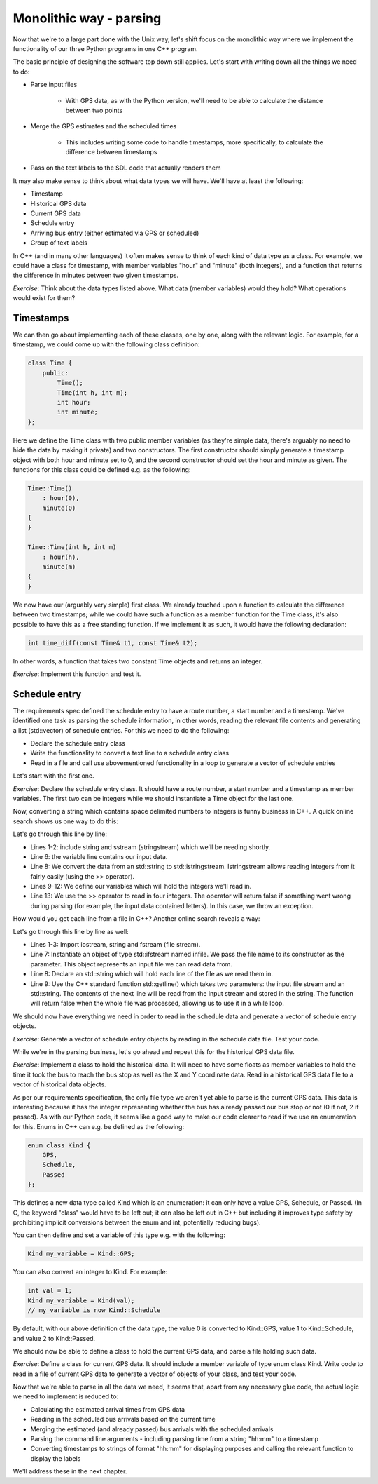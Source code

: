 Monolithic way - parsing
------------------------

Now that we're to a large part done with the Unix way, let's shift focus on the monolithic way where we implement the functionality of our three Python programs in one C++ program.

The basic principle of designing the software top down still applies. Let's start with writing down all the things we need to do:

* Parse input files

   * With GPS data, as with the Python version, we'll need to be able to calculate the distance between two points

* Merge the GPS estimates and the scheduled times

   * This includes writing some code to handle timestamps, more specifically, to calculate the difference between timestamps

* Pass on the text labels to the SDL code that actually renders them

It may also make sense to think about what data types we will have. We'll have at least the following:

* Timestamp
* Historical GPS data
* Current GPS data
* Schedule entry
* Arriving bus entry (either estimated via GPS or scheduled)
* Group of text labels

In C++ (and in many other languages) it often makes sense to think of each kind of data type as a class. For example, we could have a class for timestamp, with member variables "hour" and "minute" (both integers), and a function that returns the difference in minutes between two given timestamps.

*Exercise*: Think about the data types listed above. What data (member variables) would they hold? What operations would exist for them?

Timestamps
==========

We can then go about implementing each of these classes, one by one, along with the relevant logic. For example, for a timestamp, we could come up with the following class definition:

.. code-block:: cpp

    class Time {
        public:
            Time();
            Time(int h, int m);
            int hour;
            int minute;
    };

Here we define the Time class with two public member variables (as they're simple data, there's arguably no need to hide the data by making it private) and two constructors. The first constructor should simply generate a timestamp object with both hour and minute set to 0, and the second constructor should set the hour and minute as given. The functions for this class could be defined e.g. as the following:

.. code-block:: cpp

    Time::Time()
        : hour(0),
        minute(0)
    {
    }

    Time::Time(int h, int m)
        : hour(h),
        minute(m)
    {
    }

We now have our (arguably very simple) first class. We already touched upon a function to calculate the difference between two timestamps; while we could have such a function as a member function for the Time class, it's also possible to have this as a free standing function. If we implement it as such, it would have the following declaration:

.. code-block:: cpp

    int time_diff(const Time& t1, const Time& t2);

In other words, a function that takes two constant Time objects and returns an integer.

*Exercise*: Implement this function and test it.

Schedule entry
==============

The requirements spec defined the schedule entry to have a route number, a start number and a timestamp. We've identified one task as parsing the schedule information, in other words, reading the relevant file contents and generating a list (std::vector) of schedule entries. For this we need to do the following:

* Declare the schedule entry class
* Write the functionality to convert a text line to a schedule entry class
* Read in a file and call use abovementioned functionality in a loop to generate a vector of schedule entries

Let's start with the first one.

*Exercise*: Declare the schedule entry class. It should have a route number, a start number and a timestamp as member variables. The first two can be integers while we should instantiate a Time object for the last one.

Now, converting a string which contains space delimited numbers to integers is funny business in C++. A quick online search shows us one way to do this:

.. code-block:: cpp
    :linenos:

    #include <string>
    #include <sstream>

    void func()
    {
        std::string line;
        // TODO: set contents of line appropriately
        std::istringstream iss(line);
        int route_nr;
        int start_nr;
        int hour;
        int minute;
        if(!(iss >> route_nr >> start_nr >> hour >> minute)) {
            throw std::runtime_error("Could not parse data");
        }
        // TODO: use our integers here
    }

Let's go through this line by line:

* Lines 1-2: include string and sstream (stringstream) which we'll be needing shortly.
* Line 6: the variable line contains our input data.
* Line 8: We convert the data from an std::string to std::istringstream. Istringstream allows reading integers from it fairly easily (using the >> operator).
* Lines 9-12: We define our variables which will hold the integers we'll read in.
* Line 13: We use the >> operator to read in four integers. The operator will return false if something went wrong during parsing (for example, the input data contained letters). In this case, we throw an exception.

How would you get each line from a file in C++? Another online search reveals a way:

.. code-block:: cpp
    :linenos:

    #include <iostream>
    #include <string>
    #include <fstream>

    void func()
    {
        std::ifstream infile("input_file.txt");
        std::string line;
        while(std::getline(infile, line)) {
            // TODO: use line here
        }
    }

Let's go through this line by line as well:

* Lines 1-3: Import iostream, string and fstream (file stream).
* Line 7: Instantiate an object of type std::ifstream named infile. We pass the file name to its constructor as the parameter. This object represents an input file we can read data from.
* Line 8: Declare an std::string which will hold each line of the file as we read them in.
* Line 9: Use the C++ standard function std::getline() which takes two parameters: the input file stream and an std::string. The contents of the next line will be read from the input stream and stored in the string. The function will return false when the whole file was processed, allowing us to use it in a while loop.

We should now have everything we need in order to read in the schedule data and generate a vector of schedule entry objects.

*Exercise*: Generate a vector of schedule entry objects by reading in the schedule data file. Test your code.

While we're in the parsing business, let's go ahead and repeat this for the historical GPS data file.

*Exercise*: Implement a class to hold the historical data. It will need to have some floats as member variables to hold the time it took the bus to reach the bus stop as well as the X and Y coordinate data. Read in a historical GPS data file to a vector of historical data objects.

As per our requirements specification, the only file type we aren't yet able to parse is the current GPS data. This data is interesting because it has the integer representing whether the bus has already passed our bus stop or not (0 if not, 2 if passed). As with our Python code, it seems like a good way to make our code clearer to read if we use an enumeration for this. Enums in C++ can e.g. be defined as the following:

.. code-block:: cpp

    enum class Kind {
        GPS,
        Schedule,
        Passed
    };

This defines a new data type called Kind which is an enumeration: it can only have a value GPS, Schedule, or Passed. (In C, the keyword "class" would have to be left out; it can also be left out in C++ but including it improves type safety by prohibiting implicit conversions between the enum and int, potentially reducing bugs).

You can then define and set a variable of this type e.g. with the following:

.. code-block:: cpp

    Kind my_variable = Kind::GPS;

You can also convert an integer to Kind. For example:

.. code-block:: cpp

    int val = 1;
    Kind my_variable = Kind(val);
    // my_variable is now Kind::Schedule

By default, with our above definition of the data type, the value 0 is converted to Kind::GPS, value 1 to Kind::Schedule, and value 2 to Kind::Passed.

We should now be able to define a class to hold the current GPS data, and parse a file holding such data.

*Exercise*: Define a class for current GPS data. It should include a member variable of type enum class Kind. Write code to read in a file of current GPS data to generate a vector of objects of your class, and test your code.

Now that we're able to parse in all the data we need, it seems that, apart from any necessary glue code, the actual logic we need to implement is reduced to:

* Calculating the estimated arrival times from GPS data
* Reading in the scheduled bus arrivals based on the current time
* Merging the estimated (and already passed) bus arrivals with the scheduled arrivals
* Parsing the command line arguments - including parsing time from a string "hh:mm" to a timestamp
* Converting timestamps to strings of format "hh:mm" for displaying purposes and calling the relevant function to display the labels

We'll address these in the next chapter.
